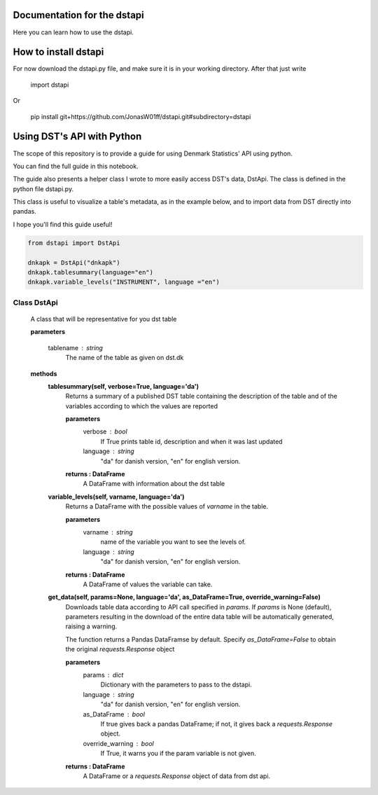 Documentation for the dstapi
===================================

Here you can learn how to use the dstapi.


How to install dstapi
====

For now download the dstapi.py file, and make sure it is in your working directory.
After that just write

   import dstapi

Or

   pip install git+https://github.com/JonasW01ff/dstapi.git#subdirectory=dstapi

Using DST's API with Python
=====

The scope of this repository is to provide a guide for using Denmark Statistics' API using python.

You can find the full guide in this notebook.

The guide also presents a helper class I wrote to more easily access DST's data, DstApi. The class is defined in the python file dstapi.py.

This class is useful to visualize a table's metadata, as in the example below, and to import data from DST directly into pandas.

I hope you'll find this guide useful!

.. code-block:: console

  from dstapi import DstApi
  
  dnkapk = DstApi("dnkapk")
  dnkapk.tablesummary(language="en")
  dnkapk.variable_levels("INSTRUMENT", language ="en")


Class DstApi
------

   A class that will be representative for you dst table

   **parameters**

                  tablename : string
                     The name of the table as given on dst.dk


   **methods**
      **tablesummary(self, verbose=True, language='da')**
        Returns a summary of a published DST table containing the description of
        the table and of the variables according to which the values are
        reported

        **parameters**
                  verbose : bool
                     If True prints table id, description and when it was last updated
                  language : string
                     "da" for danish version, "en" for english version.

        **returns : DataFrame**
             A DataFrame with information about the dst table


      **variable_levels(self, varname, language='da')**
        Returns a DataFrame with the possible values of `varname` in the table.

        **parameters**
                  varname : string
                     name of the variable you want to see the levels of.
                  language : string
                     "da" for danish version, "en" for english version.



        **returns : DataFrame**
             A DataFrame of values the variable can take.
         
      **get_data(self, params=None, language='da', as_DataFrame=True, override_warning=False)**
        Downloads table data according to API call specified in `params`. If
        `params` is None (default), parameters resulting in the download of the
        entire data table will be automatically generated, raising a warning.
        
        The function returns a Pandas DataFramse by default. Specify
        `as_DataFrame=False` to obtain the original `requests.Response` object

        **parameters**
                  params : dict
                     Dictionary with the parameters to pass to the dstapi.
                  language : string
                     "da" for danish version, "en" for english version.
                  as_DataFrame : bool
                     If true gives back a pandas DataFrame; if not, it gives back a `requests.Response` object.
                  override_warning : bool
                     If True, it warns you if the param variable is not given.



        **returns : DataFrame**
             A DataFrame or a `requests.Response` object of data from dst api.

